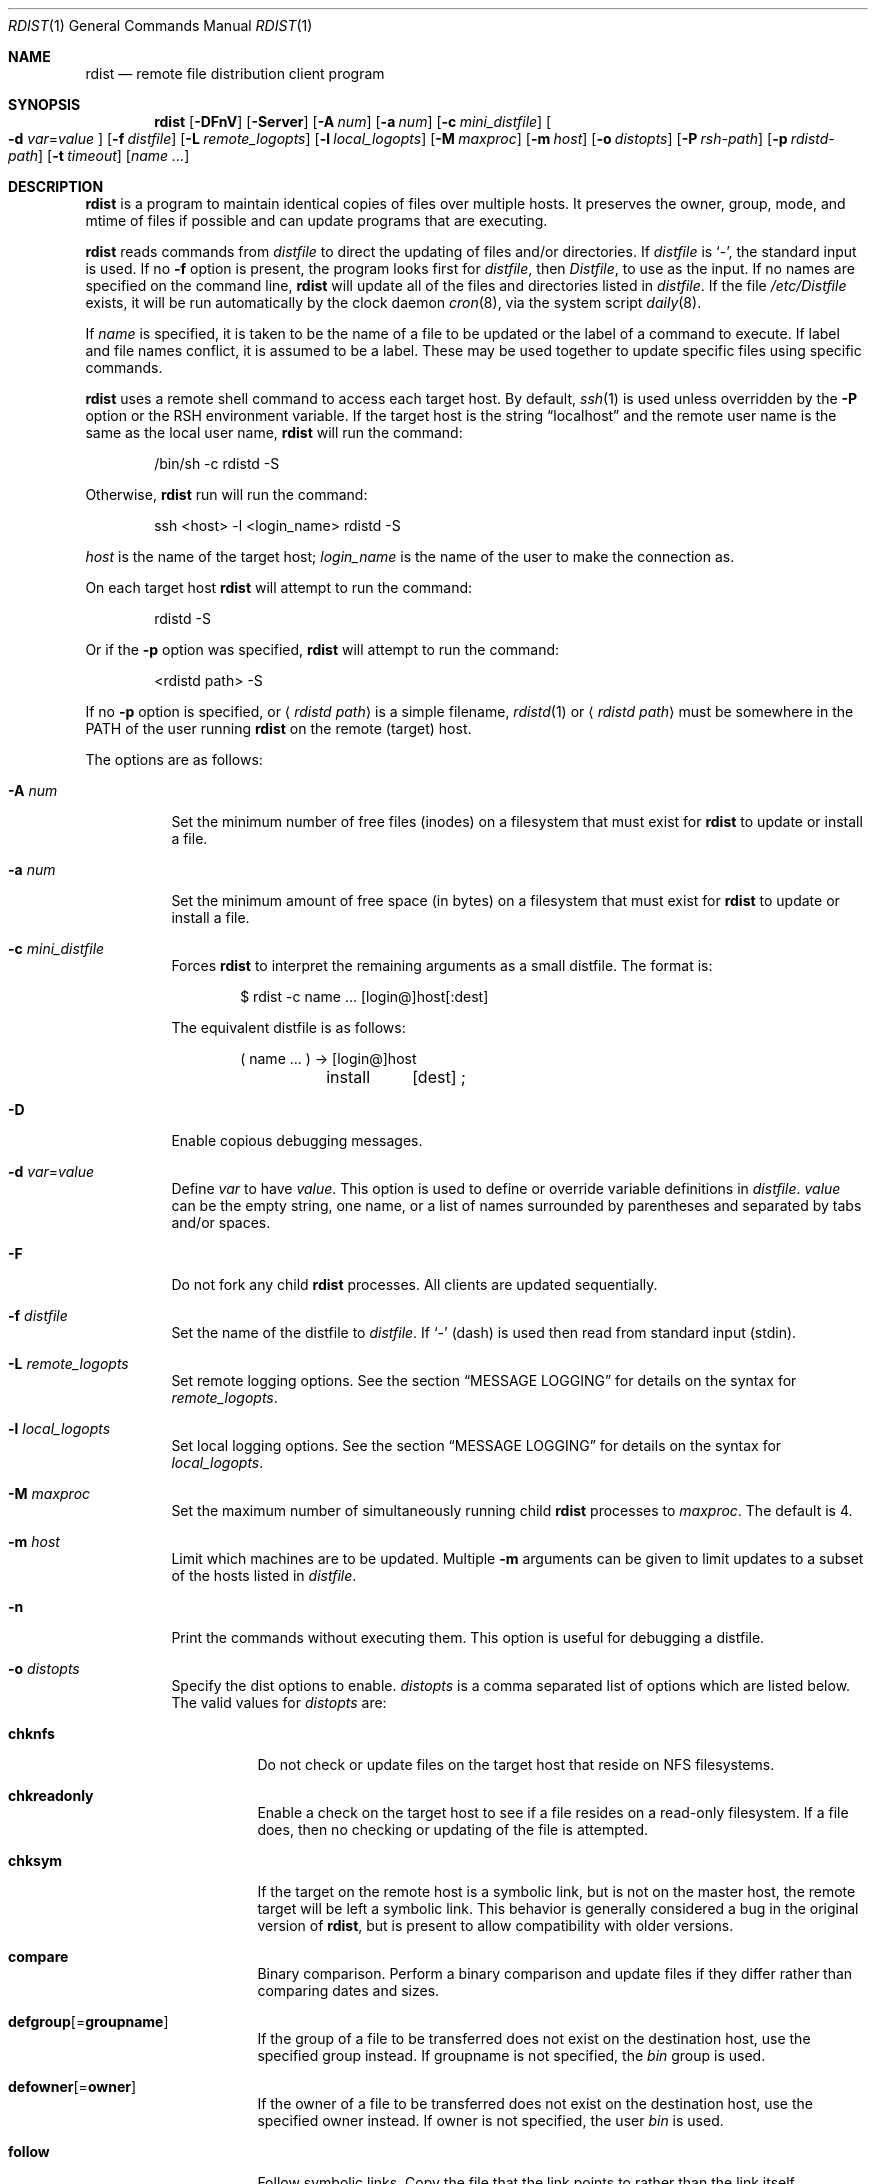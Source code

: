 .\"	$OpenBSD: rdist.1,v 1.36 2008/02/02 22:16:43 jmc Exp $
.\"
.\" Copyright (c) 1983 Regents of the University of California.
.\" All rights reserved.
.\"
.\" Redistribution and use in source and binary forms, with or without
.\" modification, are permitted provided that the following conditions
.\" are met:
.\" 1. Redistributions of source code must retain the above copyright
.\"    notice, this list of conditions and the following disclaimer.
.\" 2. Redistributions in binary form must reproduce the above copyright
.\"    notice, this list of conditions and the following disclaimer in the
.\"    documentation and/or other materials provided with the distribution.
.\" 3. Neither the name of the University nor the names of its contributors
.\"    may be used to endorse or promote products derived from this software
.\"    without specific prior written permission.
.\"
.\" THIS SOFTWARE IS PROVIDED BY THE REGENTS AND CONTRIBUTORS ``AS IS'' AND
.\" ANY EXPRESS OR IMPLIED WARRANTIES, INCLUDING, BUT NOT LIMITED TO, THE
.\" IMPLIED WARRANTIES OF MERCHANTABILITY AND FITNESS FOR A PARTICULAR PURPOSE
.\" ARE DISCLAIMED.  IN NO EVENT SHALL THE REGENTS OR CONTRIBUTORS BE LIABLE
.\" FOR ANY DIRECT, INDIRECT, INCIDENTAL, SPECIAL, EXEMPLARY, OR CONSEQUENTIAL
.\" DAMAGES (INCLUDING, BUT NOT LIMITED TO, PROCUREMENT OF SUBSTITUTE GOODS
.\" OR SERVICES; LOSS OF USE, DATA, OR PROFITS; OR BUSINESS INTERRUPTION)
.\" HOWEVER CAUSED AND ON ANY THEORY OF LIABILITY, WHETHER IN CONTRACT, STRICT
.\" LIABILITY, OR TORT (INCLUDING NEGLIGENCE OR OTHERWISE) ARISING IN ANY WAY
.\" OUT OF THE USE OF THIS SOFTWARE, EVEN IF ADVISED OF THE POSSIBILITY OF
.\" SUCH DAMAGE.
.\"
.\"	$From: rdist.man,v 6.34 1996/01/29 22:37:19 mcooper Exp $
.\"	@(#)rdist.1	6.6 (Berkeley) 5/13/86
.\"
.Dd $Mdocdate$
.Dt RDIST 1
.Os
.Sh NAME
.Nm rdist
.Nd remote file distribution client program
.Sh SYNOPSIS
.Nm rdist
.Bk -words
.Op Fl DFnV
.Op Fl Server
.Op Fl A Ar num
.Op Fl a Ar num
.Op Fl c Ar mini_distfile
.Oo
.Fl d Ar var Ns = Ns Ar value
.Oc
.Op Fl f Ar distfile
.Op Fl L Ar remote_logopts
.Op Fl l Ar local_logopts
.Op Fl M Ar maxproc
.Op Fl m Ar host
.Op Fl o Ar distopts
.Op Fl P Ar rsh-path
.Op Fl p Ar rdistd-path
.Op Fl t Ar timeout
.Op Ar name ...
.Ek
.Sh DESCRIPTION
.Nm
is a program to maintain identical copies of files over multiple hosts.
It preserves the owner, group, mode, and mtime of files if possible and
can update programs that are executing.
.Pp
.Nm
reads commands from
.Pa distfile
to direct the updating of files and/or directories.
If
.Pa distfile
is
.Sq - ,
the standard input is used.
If no
.Fl f
option is present, the program looks first for
.Pa distfile ,
then
.Pa Distfile ,
to use as the input.
If no names are specified on the command line,
.Nm
will update all of the files and directories listed in
.Pa distfile .
If the file
.Pa /etc/Distfile
exists,
it will be run automatically by the clock daemon
.Xr cron 8 ,
via the system script
.Xr daily 8 .
.Pp
If
.Ar name
is specified,
it is taken to be the name of a file to be updated
or the label of a command to execute.
If label and file names conflict, it is assumed to be a label.
These may be used together to update specific files using specific commands.
.Pp
.Nm
uses a remote shell command to access each target host.
By default,
.Xr ssh 1
is used unless overridden by the
.Fl P
option or the
.Ev RSH
environment variable.
If the target host is the string
.Dq localhost
and the remote user name is the same as the local user name,
.Nm
will run the command:
.Bd -literal -offset indent
/bin/sh -c rdistd -S
.Ed
.Pp
Otherwise,
.Nm
run will run the command:
.Bd -literal -offset indent
ssh \*(Lthost\*(Gt -l \*(Ltlogin_name\*(Gt rdistd -S
.Ed
.Pp
.Ar host
is the name of the target host;
.Ar login_name
is the name of the user to make the connection as.
.Pp
On each target host
.Nm
will attempt to run the command:
.Bd -literal -offset indent
rdistd -S
.Ed
.Pp
Or if the
.Fl p
option was specified,
.Nm
will attempt to run the command:
.Bd -literal -offset indent
\*(Ltrdistd path\*(Gt -S
.Ed
.Pp
If no
.Fl p
option is specified, or
.Aq Ar rdistd path
is a simple filename,
.Xr rdistd 1
or
.Aq Ar rdistd path
must be somewhere in the
.Ev PATH
of the user running
.Nm
on the remote (target) host.
.Pp
The options are as follows:
.Bl -tag -width Ds
.It Fl A Ar num
Set the minimum number of free files (inodes) on a filesystem that must exist
for
.Nm
to update or install a file.
.It Fl a Ar num
Set the minimum amount of free space (in bytes) on a filesystem that must exist
for
.Nm
to update or install a file.
.It Fl c Ar mini_distfile
Forces
.Nm
to interpret the remaining arguments as a small distfile.
The format is:
.Bd -literal -offset indent
$ rdist -c name ... [login@]host[:dest]
.Ed
.Pp
The equivalent distfile is as follows:
.Bd -literal -offset indent
(  name ... ) -\*(Gt [login@]host
	install	[dest] ;
.Ed
.It Fl D
Enable copious debugging messages.
.It Xo
.Fl d Ar var Ns = Ns Ar value
.Xc
Define
.Ar var
to have
.Ar value .
This
option is used to define or override variable definitions in
.Pa distfile .
.Ar value
can be the empty string, one name, or a list of names surrounded by
parentheses and separated by tabs and/or spaces.
.It Fl F
Do not fork any child
.Nm
processes.
All clients are updated sequentially.
.It Fl f Ar distfile
Set the name of the distfile to
.Ar distfile .
If
.Sq -
(dash) is used then read from standard input (stdin).
.It Fl L Ar remote_logopts
Set remote logging options.
See the section
.Sx MESSAGE LOGGING
for details on the syntax for
.Ar remote_logopts .
.It Fl l Ar local_logopts
Set local logging options.
See the section
.Sx MESSAGE LOGGING
for details on the syntax for
.Ar local_logopts .
.It Fl M Ar maxproc
Set the maximum number of simultaneously running child
.Nm
processes to
.Ar maxproc .
The default is 4.
.It Fl m Ar host
Limit which machines are to be updated.
Multiple
.Fl m
arguments can be given to limit updates to a subset of the hosts listed in
.Pa distfile .
.It Fl n
Print the commands without executing them.
This option is useful for debugging a distfile.
.It Fl o Ar distopts
Specify the dist options to enable.
.Ar distopts
is a comma separated list of options which are listed below.
The valid values for
.Ar distopts
are:
.Bl -tag -width Ds
.It Ic chknfs
Do not check or update files on the target host
that reside on NFS filesystems.
.It Ic chkreadonly
Enable a check on the target host
to see if a file resides on a read-only filesystem.
If a file does, then no checking or updating of the file is attempted.
.It Ic chksym
If the target on the remote host is a symbolic link, but is not on the
master host, the remote target will be left a symbolic link.
This behavior is generally considered a bug in the original version of
.Nm rdist ,
but is present to allow compatibility with older versions.
.It Ic compare
Binary comparison.
Perform a binary comparison and update files if they differ rather than
comparing dates and sizes.
.It Ic defgroup Ns Op = Ns Ic groupname
If the group of a file to be transferred does not exist on the destination
host, use the specified group instead.
If groupname is not specified, the
.Em bin
group is used.
.It Ic defowner Ns Op = Ns Ic owner
If the owner of a file to be transferred does not exist on the destination
host, use the specified owner instead.
If owner is not specified, the user
.Em bin
is used.
.It Ic follow
Follow symbolic links.
Copy the file that the link points to rather than the link itself.
.It Ic history
When
.Ic savetargets
and
.Ic history
are both defined then the target file that is updated is first renamed from
.Pa file
to
.Pa file.NNN
where NNN increases for each generation update.
The first generation is 001, and the last is 999.
After 999 generations, the counter is reset and stuck to 001,
and 001 will get overwritten all the time.
This is undesirable behavior, so some other method needs to be devised
to clean up or limit the number of generations.
.It Ic ignlnks
Ignore unresolved links.
.Nm
will normally try to maintain the link structure of files being transferred
and warn the user if all the links cannot be found.
.It Ic nochkgroup
Do not check group ownership of files that already exist.
The file ownership is only set when the file is updated.
.It Ic nochkmode
Do not check file and directory permission modes.
The permission mode is only set when the file is updated.
.It Ic nochkowner
Do not check user ownership of files that already exist.
The file ownership is only set when the file is updated.
.It Ic nodescend
Do not descend into a directory.
Normally,
.Nm
will recursively check directories.
If this option is enabled, then any files listed in the file list in the
distfile that are directories are not recursively scanned.
Only the existence, ownership, and mode of the directory are checked.
.It Ic noexec
Automatically exclude executable binary files that are in
.Xr a.out 5
or
.Xr elf 5
format from being checked or updated.
.It Ic numchkgroup
Use the numeric group ID (GID) to check group ownership instead of
the group name.
.It Ic numchkowner
Use the numeric user ID (UID) to check user ownership instead of
the user name.
.It Ic quiet
Quiet mode.
Files that are being modified are normally printed on standard output.
This option suppresses that.
.It Ic remove
Remove extraneous files.
If a directory is being updated, any files that exist on the remote host
that do not exist in the master directory are removed.
This is useful for maintaining truly identical copies of directories.
.It Ic savetargets
Save files that are updated instead of removing them.
Any target file that is updated is first renamed from
.Pa file
to
.Pa file.OLD .
.It Ic sparse
Enable checking for sparse files.
One of the most common types of sparse files are those produced by
.Xr db 3 .
This option adds some additional processing overhead so it should
only be enabled for targets likely to contain sparse files.
.It Ic updateperm
Do not send the whole file when the size and the modification time match.
Instead, just update the ownership, group, and permissions as necessary.
.It Ic verify
Verify that the files are up to date on all the hosts.
Any files that are out of date will be displayed
but no files will be changed and no mail will be sent.
.It Ic whole
Whole mode.
The whole file name is appended to the destination directory name.
Normally, only the last component of a name is used when renaming files.
This will preserve the directory structure of the files being
copied instead of flattening the directory structure.
For example, rdisting a list of files such as
.Pa /p/dir1/f1
and
.Pa /p/dir2/f2
to
.Pa /tmp/dir
would create files
.Pa /tmp/dir/p/dir1/f1
and
.Pa /tmp/dir/p/dir2/f2
instead of
.Pa /tmp/dir/dir1/f1
and
.Pa /tmp/dir/dir2/f2 .
.It Ic younger
Younger mode.
Files are normally updated if their
.Em mtime
and
.Em size
(see
.Xr stat 2 )
disagree.
This option causes
.Nm
not to update files that are younger than the master copy.
This can be used to prevent newer copies on other hosts from being replaced.
A warning message is printed for files which are newer than the master copy.
.El
.It Fl P Ar rsh-path
Set the path to the remote shell command.
.Ar rsh-path
may be a colon separated list of possible pathnames.
In this case, the first component of the path to exist is used.
For example,
.Pa /usr/bin/ssh:/usr/bin/rsh
or
.Pa /usr/bin/ssh .
.It Fl p Ar rdistd-path
Set the path where the rdistd server is searched for on the target host.
.It Fl Server
This option is recognized to provide partial backward compatible support
for older versions of
.Nm
which used this option to put
.Nm
into server mode.
If
.Nm
is started with the
.Fl Server
command line option, it will attempt to exec (run) the old version of
.Nm rdist ,
.Pa /usr/bin/oldrdist .
.It Fl t Ar timeout
Set the timeout period,
in seconds,
for waiting for responses from the remote
.Nm
server.
The default is 900 seconds.
.It Fl V
Print version information and exit.
.El
.Sh DISTFILES
The
.Pa distfile
contains a sequence of entries that specify the files
to be copied, the destination hosts, and what operations to perform
to do the updating.
Each entry has one of the following formats.
.Bd -literal -offset indent
\*(Ltvariable name\*(Gt = \*(Ltname list\*(Gt
[ label: ] \*(Ltsource list\*(Gt -\*(Gt \*(Ltdestination list\*(Gt \*(Ltcommand list\*(Gt
[ label: ] \*(Ltsource list\*(Gt :: \*(Lttimestamp file\*(Gt \*(Ltcommand list\*(Gt
.Ed
.Pp
The first format is used for defining variables.
The second format is used for distributing files to other hosts.
The third format is used for making lists of files that have been changed
since some given date.
The
.Ar source list
specifies a list of files and/or directories on the local host which are to
be used as the master copy for distribution.
The
.Ar destination list
is the list of hosts to which these files are to be copied.
Each file in the source list is added to a list of changes if the file
is out of date on the host which is being updated (second format) or
the file is newer than the
.Ar timestamp file
(third format).
.Pp
Newlines, tabs, and blanks are only used as separators and are
otherwise ignored.
Comments begin with
.Sq #
and end with a newline.
.Pp
Variables to be expanded begin with
.Sq $
followed by one character or a name enclosed in curly braces
(see the examples at the end).
.Pp
Labels are optional.
They are used to identify a specific command to execute
(for example, allowing an update of a subset of a repository).
.Pp
The source and destination lists have the following format:
.Bd -literal -offset indent
\*(Ltname\*(Gt
.Ed
or
.Bd -literal -compact -offset indent
`(' \*(Ltzero or more names separated by whitespace\*(Gt `)'
.Ed
.Pp
These simple lists can be modified by using one level of set addition,
subtraction, or intersection like this:
.Pp
.Dl list - list
or
.Dl list + list
or
.Dl list & list
.Pp
If additional modifications are needed (e.g.\&
.Do
all servers and client machines except for the OSF/1 machines
.Dc )
then the list will have to be explicitly constructed in steps using
.Dq temporary
variables.
.Pp
The shell meta-characters `[', `]', `{', `}', `*', and `?'
are recognized and expanded (on the local host only) in the same way as
.Xr ksh 1 .
They can be escaped with a backslash.
The `~' character is also expanded in the same way as
.Xr ksh 1
but is expanded separately on the local and destination hosts.
When the
.Fl o Ar whole
option is used with a file name that begins with `~', everything except the
home directory is appended to the destination name.
File names which do not begin with `/' or `~' use the destination user's
home directory as the root directory for the rest of the file name.
.Pp
The command list consists of zero or more commands of the following
format:
.Bl -column "except_pat" "pattern listXX" "opt_dest_name" ";" -offset indent
.It install Ta \*(Ltoptions\*(Gt Ta opt_dest_name Ta ;
.It notify Ta \*(Ltname list\*(Gt Ta "" Ta ;
.It except Ta \*(Ltname list\*(Gt Ta "" Ta ;
.It except_pat Ta \*(Ltpattern list\*(Gt Ta "" Ta ;
.It special Ta \*(Ltname list\*(Gt Ta string Ta ;
.It cmdspecial Ta \*(Ltname list\*(Gt Ta string Ta ;
.El
.Pp
The
.Cm install
command is used to copy out of date files and/or directories.
Each source file is copied to each host in the destination list.
Directories are recursively copied in the same way.
.Ar opt_dest_name
is an optional parameter to rename files.
If no
.Cm install
command appears in the command list or the destination name is not specified,
the source file name is used.
Directories in the path name will be created if they
do not exist on the remote host.
The
.Fl o Ar distopts
option as specified above has the same semantics as
on the command line except
.Ar distopts
only applies to the files in the source list.
The login name used on the destination host is the same as the local host
unless the destination name is of the format
.Dq login@host .
.Pp
The
.Cm notify
command is used to mail the list of files updated (and any errors
that may have occurred) to the listed names.
If no `@' appears in the name, the destination host is appended to
the name
(e.g. name1@host, name2@host, ...).
.Pp
The
.Cm except
command is used to update all of the files in the source list
.Sy except
for the files listed in
.Ar name list .
This is usually used to copy everything in a directory except certain files.
.Pp
The
.Cm except_pat
command is like the
.Cm except
command except that
.Ar pattern list
is a list of basic regular expressions
(see
.Xr re_format 7
for details).
If one of the patterns matches some string within a file name, that file will
be ignored.
Note that since `\e' is a quote character, it must be doubled to become
part of the regular expression.
Variables are expanded in
.Ar pattern list
but not shell file pattern matching characters.
To include a `$', it must be escaped with `\e'.
.Pp
The
.Cm special
command is used to specify
.Xr sh 1
commands that are to be executed on the remote host after the file in
.Ar name list
is updated or installed.
If the
.Ar name list
is omitted then the shell commands will be executed for every file
updated or installed.
.Ar string
starts and ends with `"' and can cross multiple lines in
.Pa distfile .
Multiple commands to the shell should be separated by `;'.
Commands are executed in the user's home directory on the host
being updated.
The
.Cm special
command can be used, for exmaple, to rebuild private databases
after a program has been updated.
The following environment variables are set for each
.Cm special
command:
.Pp
.Bl -tag -width "BASEFILE" -offset 3n -compact
.It Ev FILE
The full pathname of the local file that was just updated.
.It Ev REMFILE
The full pathname of the remote file that was just updated.
.It BASEFILE
The basename of the remote file that was just updated.
.El
.Pp
The
.Cm cmdspecial
command is similar to the
.Cm special
command, except it is executed only when the entire command is completed
instead of after each file is updated.
The list of files is placed in the
.Ev FILES
environment variable.
Each file name in
.Ev FILES
is separated by a
.Sq :\&
(colon).
.Pp
If a hostname ends in a
.Sq +
(plus sign),
then the plus
is stripped off and NFS checks are disabled.
This is equivalent to disabling the
.Fl o Ar chknfs
option just for this one host.
.Sh MESSAGE LOGGING
.Nm
uses a collection of predefined message
.Em facilities
that each contain a list of message
.Em types
specifying which types of messages to send to that facility.
The local client
and the remote server
each maintain their own copy
of what types of messages to log to what facilities.
.Pp
The
.Fl l
.Ar local_logopts
option specifies the logging options to use locally;
.Fl L
.Ar remote_logopts
specifies the logging options to pass to the remote server.
.Pp
Logging options should be of the form:
.Pp
.D1 facility=types:facility=types...
.Pp
The valid facility names are:
.Bl -tag -width Ds -offset indent
.It Ic file
Log to a file.
To specify the file name, use the format
.Dq file=filename=types .
For example:
.Pp
.Dl file=/tmp/rdist.log=all,debug
.It Ic notify
Use the internal
.Nm
.Ic notify
facility.
This facility is used in conjunction with the
.Ic notify
keyword in a
.Pa distfile
to specify what messages are mailed to the
.Ic notify
address.
.It Ic stdout
Messages to standard output.
.It Ic syslog
Use the
.Xr syslogd 8
facility.
.El
.Pp
.Ar types
should be a comma separated list of message types.
Each message type specified enables that message level.
This is unlike the
.Xr syslog 3
system facility which uses an ascending order scheme.
The following are the valid types:
.Bl -tag -width Ds -offset indent
.It Ic all
All but debug messages.
.It Ic change
Things that change.
This includes files that are installed or updated in some way.
.It Ic debug
Debugging information.
.It Ic ferror
Fatal errors.
.It Ic info
General information.
.It Ic nerror
Normal errors that are not fatal.
.It Ic notice
General info about things that change.
This includes things like making directories which are needed in order
to install a specific target, but which are not explicitly specified in the
.Pa distfile .
.It Ic warning
Warnings about errors which are not as serious as
.Ic nerror
type messages.
.El
.Pp
Here is a sample command line option:
.Bd -literal -offset indent
-l stdout=all:syslog=change,notice:file=/tmp/rdist.log=all
.Ed
.Pp
This entry will set local message logging to have all but debug
messages sent to standard output, change and notice messages will
be sent to
.Xr syslog 3 ,
and all messages will be written to the file
.Pa /tmp/rdist.log .
.Sh ENVIRONMENT
.Bl -tag -width "TMPDIR"
.It RSH
Name of the default remote shell program to use.
The default is
.Xr ssh 1 .
.It TMPDIR
Name of the temporary directory to use.
The default is
.Pa /tmp .
.El
.Sh FILES
.Bl -tag -width "$TMPDIR/rdist*XXX" -compact
.It {d,D}istfile
.Nm
command file.
.It /etc/Distfile
System-wide
.Nm
command file.
.It $TMPDIR/rdist*
Temporary file for update lists.
.El
.Sh EXAMPLES
The following is an example
.Pa distfile :
.Bd -literal -offset indent
HOSTS = ( matisse root@arpa)

FILES = ( /bin /lib /usr/bin /usr/games
	/usr/include/{*.h,{stand,sys,vax*,pascal,machine}/*.h}
	/usr/lib /usr/man/man? /usr/ucb /usr/local/rdist )

EXLIB = ( Mail.rc aliases aliases.db crontab dshrc
	sendmail.cf sendmail.hf sendmail.st uucp vfont )

${FILES} -\*(Gt ${HOSTS}
	install -oremove,chknfs ;
	except /usr/lib/${EXLIB} ;
	except /usr/games/lib ;
	special /usr/lib/sendmail "/usr/lib/sendmail -bi" ;

srcs:
/usr/src/bin -\*(Gt arpa
	except_pat ( \e\e.o\e$ /SCCS\e$ ) ;

IMAGEN = (ips dviimp catdvi)

imagen:
/usr/local/${IMAGEN} -\*(Gt arpa
	install /usr/local/lib ;
	notify ralph ;

sendmail.cf :: stamp.cory
	notify root@cory ;
.Ed
.Pp
Using the above
.Pa distfile :
.Pp
Update everything that's out of date,
making any relevant notifications:
.Pp
.Dl $ rdist
.Pp
Update files in
.Pa /usr/src/bin
to host
.Dq arpa ,
except for files with names ending
.Dq .o
or
.Dq /SCCS :
.Pp
.Dl $ rdist srcs
.Pp
Update
.Pa sendmail.cf
if it's older than timestamp file
.Pa stamp.cory ,
notifying root@cory if an update has happened:
.Pp
.Dl $ rdist sendmail.cf
.Sh SEE ALSO
.Xr rdistd 1 ,
.Xr rsh 1 ,
.Xr sh 1 ,
.Xr ssh 1 ,
.Xr re_format 7 ,
.Xr daily 8 ,
.Xr syslogd 8
.Sh STANDARDS
The options
.Op Fl bhiNOqRrsvwxy
are still recognized for backwards compatibility.
.Sh CAVEATS
If the basename of a file
(the last component in the pathname)
is
.Sq .\& ,
.Nm
assumes the remote (destination) name is a directory.
That is,
.Pa /tmp/.\&
means that
.Pa /tmp
should be a directory on the remote host.
.Sh BUGS
Source files must reside on the local host where
.Nm
is executed.
.Pp
Variable expansion only works for name lists;
there should be a general macro facility.
.Pp
.Nm
aborts on files which have a negative mtime (before Jan 1, 1970).
.Pp
If a hardlinked file is listed more than once in the same target,
.Nm
will report missing links.
Only one instance of a link should be listed in each target.
.Pp
The
.Sy defowner ,
.Sy defgroup ,
and
.Sy updateperm
options are extensions to the 6.1.0 protocol and will not work with earlier
versions of rdist 6.
